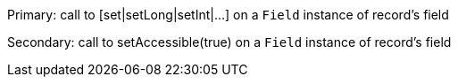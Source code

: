 Primary: call to [set|setLong|setInt|...] on a ``++Field++`` instance of record's field

Secondary: call to setAccessible(true) on a ``++Field++`` instance of record's field